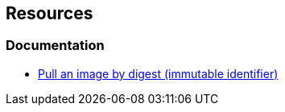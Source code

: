 == Resources
=== Documentation

* https://docs.docker.com/engine/reference/commandline/image_pull/#pull-an-image-by-digest-immutable-identifier[Pull an image by digest (immutable identifier)]